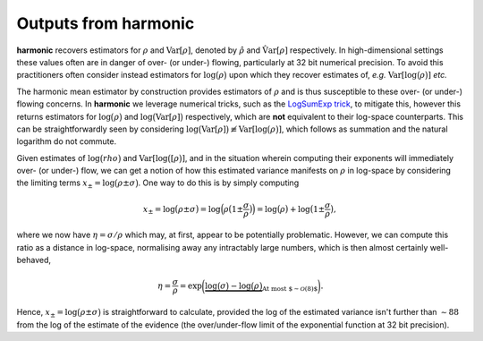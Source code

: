 *************************
Outputs from harmonic
*************************

**harmonic** recovers estimators for :math:`\rho` and :math:`\text{Var}[\rho]`, denoted by :math:`\hat{\rho}` and :math:`\hat{\text{Var}[\rho]}` respectively. In high-dimensional settings these values often are in danger of over- (or under-) flowing, particularly at 32 bit numerical precision. To avoid this practitioners often consider instead estimators for :math:`\log \big ( \rho \big )` upon which they recover estimates of, *e.g.* :math:`\text{Var}[\log \big ( \rho \big )]` *etc.*

The harmonic mean estimator by construction provides estimators of :math:`\rho` and is thus susceptible to these over- (or under-) flowing concerns. In **harmonic** we leverage numerical tricks, such as the `LogSumExp trick <https://en.wikipedia.org/wiki/LogSumExp>`_, to mitigate this, however this returns estimators for :math:`\log \big ( \rho \big )` and :math:`\log \big ( \text{Var}[\rho] \big )` respectively, which are **not** equivalent to their log-space counterparts. This can be straightforwardly seen by considering :math:`\log \big ( \text{Var}[\rho] \big ) \not \equiv \text{Var}[\log \big (\rho \big )]`, which follows as summation and the natural logarithm do not commute.

Given estimates of :math:`\log \big ( rho \big )` and :math:`\text{Var}[\log \big ( [\rho \big )]`, and in the situation wherein computing their exponents will immediately over- (or under-) flow, we can get a notion of how this estimated variance manifests on :math:`\rho` in log-space by considering the limiting terms :math:`x_{\pm} = \log \big (\rho \pm \sigma \big )`. One way to do this is by simply computing

.. math::

   x_{\pm} = \log \big (\rho \pm \sigma \big ) 
     = \log \Big (\rho \big ( 1 \pm \frac{\sigma}{\rho} \big ) \Big ) 
     = \log \big (\rho \big ) + \log \big ( 1 \pm \frac{\sigma}{\rho} \big ),

where we now have :math:`\eta = \sigma/\rho` which may, at first, appear to be potentially problematic. However, we can compute this ratio as a distance in log-space, normalising away any intractably large numbers, which is then almost certainly well-behaved,

.. math::

  \eta = \frac{\sigma}{\rho} = \exp \bigg ( 
  \underbrace{ 
    \log \big ( \sigma \big ) - \log \big ( \rho \big )
  }_{\text{At most $\sim \mathcal{O}(8)$}} 
  \bigg ).

Hence, :math:`x_{\pm} = \log \big ( \rho \pm \sigma \big )` is straightforward to calculate, provided the log of the estimated variance isn't further than :math:`\sim 88` from the log of the estimate of the evidence (the over/under-flow limit of the exponential function at 32 bit precision).